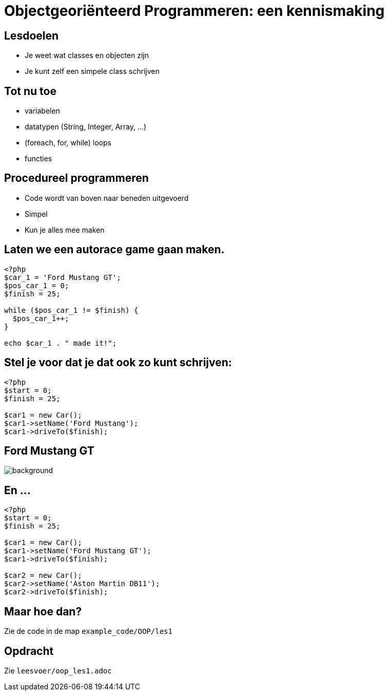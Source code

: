 = Objectgeoriënteerd Programmeren: een kennismaking
:source-highlighter: coderay
:revealjs_theme: serif
:revealjs_history: true

== Lesdoelen
* Je weet wat classes en objecten zijn
* Je kunt zelf een simpele class schrijven

== Tot nu toe

[%step]
* variabelen
* datatypen (String, Integer, Array, ...)
* (foreach, for, while) loops
* functies

== Procedureel programmeren

[%step]
* Code wordt van boven naar beneden uitgevoerd
* Simpel
* Kun je alles mee maken

== Laten we een autorace game gaan maken.

[source,php]
----
<?php
$car_1 = 'Ford Mustang GT';
$pos_car_1 = 0;
$finish = 25;

while ($pos_car_1 != $finish) {
  $pos_car_1++;
}

echo $car_1 . " made it!";
----

== Stel je voor dat je dat ook zo kunt schrijven:

[source,php]
----
<?php
$start = 0;
$finish = 25;

$car1 = new Car();
$car1->setName('Ford Mustang');
$car1->driveTo($finish);
----

[%notitle]
== Ford Mustang GT
image::img/mustang_gt.jpg[background]

== En ...

[source,php]
----
<?php
$start = 0;
$finish = 25;

$car1 = new Car();
$car1->setName('Ford Mustang GT');
$car1->driveTo($finish);

$car2 = new Car();
$car2->setName('Aston Martin DB11');
$car2->driveTo($finish);

----

== Maar hoe dan?

Zie de code in de map `example_code/OOP/les1`

== Opdracht

Zie `leesvoer/oop_les1.adoc`
